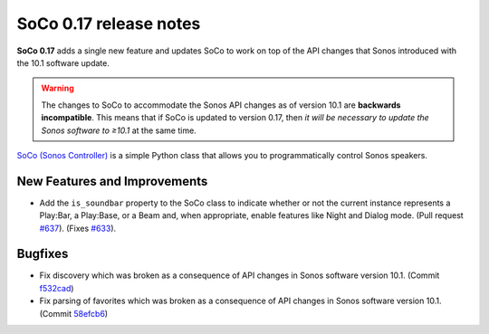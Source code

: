 SoCo 0.17 release notes
***********************

**SoCo 0.17** adds a single new feature and updates SoCo to work on
top of the API changes that Sonos introduced with the 10.1 software
update.

.. warning::
   The changes to SoCo to accommodate the Sonos API changes as of
   version 10.1 are **backwards incompatible**. This means that if
   SoCo is updated to version 0.17, then *it will be necessary to
   update the Sonos software to ≥10.1* at the same time.


`SoCo (Sonos Controller) <http://python-soco.com/>`_ is a simple Python class
that allows you to programmatically control Sonos speakers.

New Features and Improvements
=============================

* Add the ``is_soundbar`` property to the SoCo class to indicate
  whether or not the current instance represents a Play:Bar, a
  Play:Base, or a Beam and, when appropriate, enable features like
  Night and Dialog mode. (Pull request `#637
  <https://github.com/SoCo/SoCo/pull/637>`_). (Fixes `#633
  <https://github.com/SoCo/SoCo/issues/633>`_).


Bugfixes
========

* Fix discovery which was broken as a consequence of API changes in
  Sonos software version 10.1. (Commit `f532cad
  <https://github.com/SoCo/SoCo/commit/f532cadb41179d3e030a6fc21bc32f7773070169>`_)
* Fix parsing of favorites which was broken as a consequence of API
  changes in Sonos software version 10.1. (Commit `58efcb6
  <https://github.com/SoCo/SoCo/commit/58efcb691128583922477825c5801bc83d7fe95f>`_)
